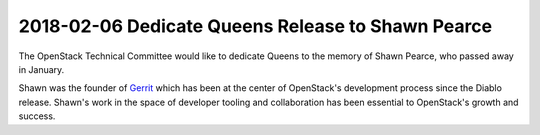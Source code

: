 ==================================================
2018-02-06 Dedicate Queens Release to Shawn Pearce
==================================================

The OpenStack Technical Committee would like to dedicate Queens to the memory
of Shawn Pearce, who passed away in January.

Shawn was the founder of `Gerrit`_ which has been at the center of OpenStack's
development process since the Diablo release. Shawn's work in the space of
developer tooling and collaboration has been essential to OpenStack's growth
and success.

.. _Gerrit: https://www.gerritcodereview.com/
